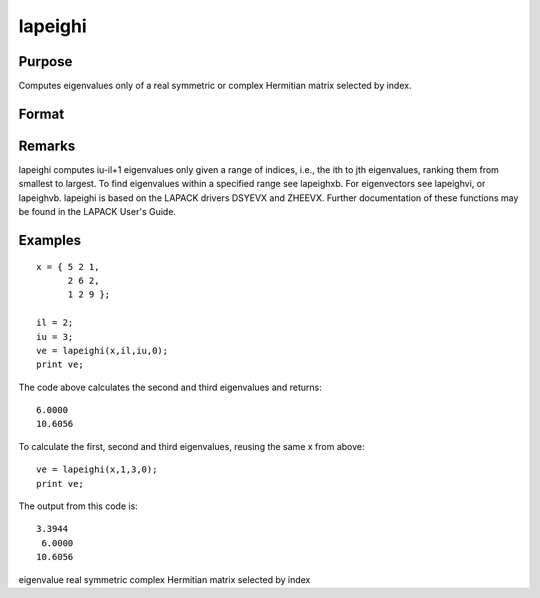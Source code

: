 
lapeighi
==============================================

Purpose
----------------

Computes eigenvalues only of a real symmetric or complex Hermitian matrix selected by index.

Format
----------------
.. function:: lapeighi(x, il, iu, abstol)

    :param x: real symmetric or complex Hermitian.
    :type x: NxN matrix

    :param il: index of the smallest desired eigenvalue ranking them from smallest to largest.
    :type il: scalar

    :param iu: index of the largest desired eigenvalue, iu must be greater than  il.
    :type iu: scalar

    :param abstol: the absolute error tolerance for the
        eigenvalues. An approximate eigenvalue is accepted as converged
        when it is determined to lie in an interval [a, b] of width less
        than or equal to abstol +
        EPS*max(|a|, |b|), where EPS is machine precision. If  abstol is less than or equal to
        zero, then EPS*||T|| will be used in its place, where  T is the tridiagonal matrix obtained
        by reducing the input matrix to tridiagonal form.
    :type abstol: scalar

    :returns: ve (*(iu-il+1)x1 vector*) , eigenvalues.

Remarks
-------

lapeighi computes iu-il+1 eigenvalues only given a range of indices,
i.e., the ith to jth eigenvalues, ranking them from smallest to largest.
To find eigenvalues within a specified range see lapeighxb. For
eigenvectors see lapeighvi, or lapeighvb. lapeighi is based on the
LAPACK drivers DSYEVX and ZHEEVX. Further documentation of these
functions may be found in the LAPACK User's Guide.


Examples
----------------

::

    x = { 5 2 1,
          2 6 2,
          1 2 9 };
     
    il = 2;
    iu = 3;
    ve = lapeighi(x,il,iu,0);
    print ve;

The code above calculates the second and third eigenvalues and returns:

::

    6.0000
    10.6056

To calculate the first, second and third eigenvalues, reusing the same x from above:

::

    ve = lapeighi(x,1,3,0);
    print ve;

The output from this code is:

::

    3.3944
     6.0000
    10.6056

.. seealso:: Functions :func:`lapeighb`, :func:`lapeighvi`, :func:`lapeighvb`

eigenvalue real symmetric complex Hermitian matrix selected by index
